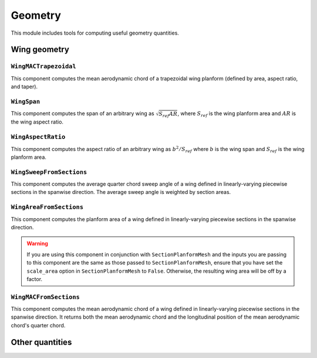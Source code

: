 .. _Geometry:

********
Geometry
********

This module includes tools for computing useful geometry quantities.

Wing geometry
=============

``WingMACTrapezoidal``
----------------------
This component computes the mean aerodynamic chord of a trapezoidal wing planform (defined by area, aspect ratio, and taper).

``WingSpan``
------------
This component computes the span of an arbitrary wing as :math:`\sqrt{S_{ref} AR}`, where :math:`S_{ref}` is the wing planform area and :math:`AR` is the wing aspect ratio.

``WingAspectRatio``
-------------------
This component computes the aspect ratio of an arbitrary wing as :math:`b^2 / S_{ref}` where :math:`b` is the wing span and :math:`S_{ref}` is the wing planform area.

``WingSweepFromSections``
-------------------------
This component computes the average quarter chord sweep angle of a wing defined in linearly-varying piecewise sections in the spanwise direction.
The average sweep angle is weighted by section areas.

``WingAreaFromSections``
-------------------------
This component computes the planform area of a wing defined in linearly-varying piecewise sections in the spanwise direction.

.. warning::
    If you are using this component in conjunction with ``SectionPlanformMesh`` and the inputs you are passing to this component are the same as those passed to ``SectionPlanformMesh``, ensure that you have set the ``scale_area`` option in ``SectionPlanformMesh`` to ``False``.
    Otherwise, the resulting wing area will be off by a factor.

``WingMACFromSections``
-------------------------
This component computes the mean aerodynamic chord of a wing defined in linearly-varying piecewise sections in the spanwise direction.
It returns both the mean aerodynamic chord and the longitudinal position of the mean aerodynamic chord's quarter chord.

Other quantities
================
